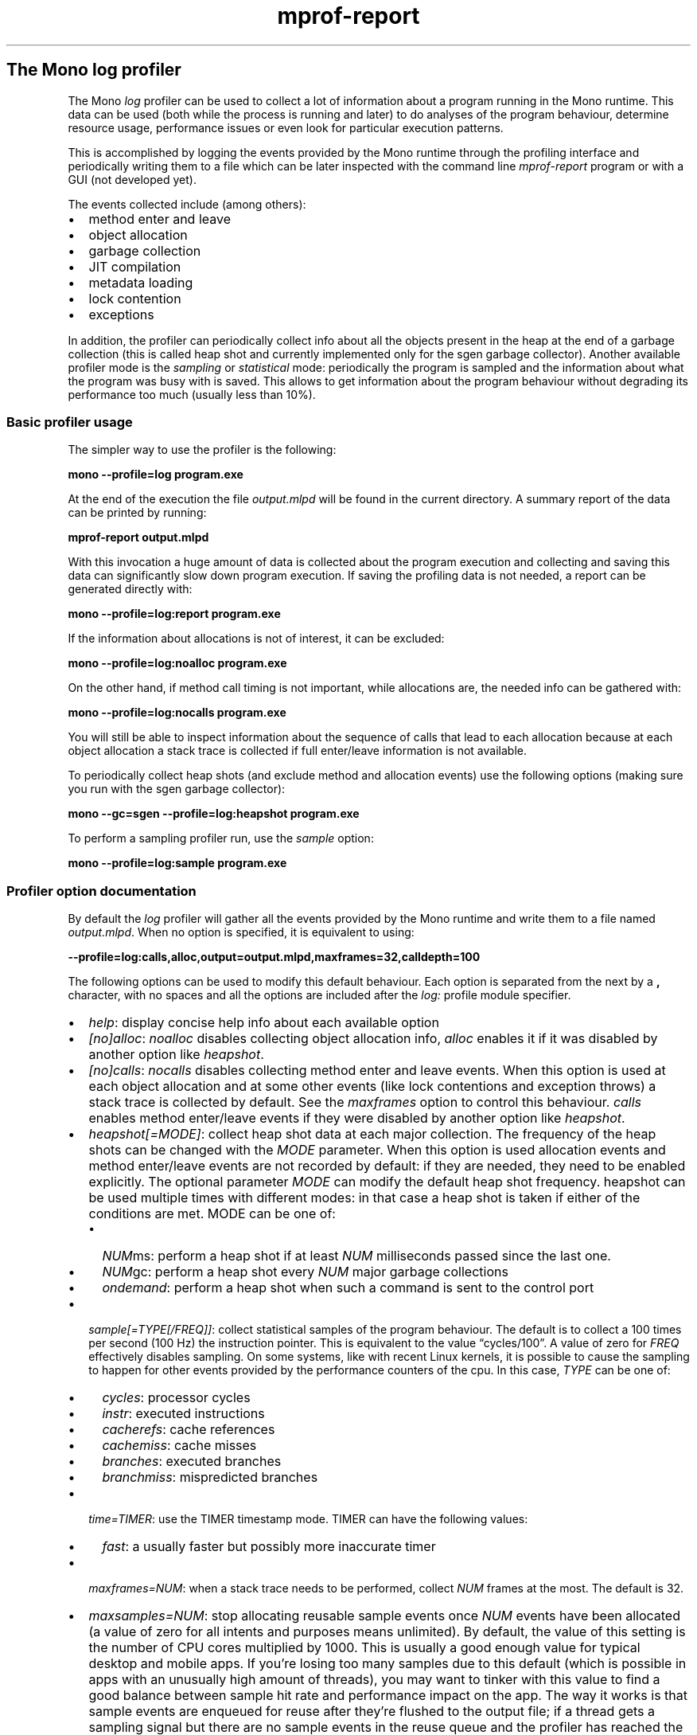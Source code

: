 .de Sp
.if t .sp .5v
.if n .sp
..
.TH mprof-report 1 ""
.SH The Mono log profiler
.PP
The Mono \f[I]log\f[] profiler can be used to collect a lot of
information about a program running in the Mono runtime.
This data can be used (both while the process is running and later)
to do analyses of the program behaviour, determine resource usage,
performance issues or even look for particular execution patterns.
.PP
This is accomplished by logging the events provided by the Mono
runtime through the profiling interface and periodically writing
them to a file which can be later inspected with the command line
\f[I]mprof-report\f[] program or with a GUI (not developed yet).
.PP
The events collected include (among others):
.IP \[bu] 2
method enter and leave
.IP \[bu] 2
object allocation
.IP \[bu] 2
garbage collection
.IP \[bu] 2
JIT compilation
.IP \[bu] 2
metadata loading
.IP \[bu] 2
lock contention
.IP \[bu] 2
exceptions
.PP
In addition, the profiler can periodically collect info about all
the objects present in the heap at the end of a garbage collection
(this is called heap shot and currently implemented only for the
sgen garbage collector).
Another available profiler mode is the \f[I]sampling\f[] or
\f[I]statistical\f[] mode: periodically the program is sampled and
the information about what the program was busy with is saved.
This allows to get information about the program behaviour without
degrading its performance too much (usually less than 10%).
.SS Basic profiler usage
.PP
The simpler way to use the profiler is the following:
.PP
\f[B]mono\ --profile=log\ program.exe\f[]
.PP
At the end of the execution the file \f[I]output.mlpd\f[] will be
found in the current directory.
A summary report of the data can be printed by running:
.PP
\f[B]mprof-report\ output.mlpd\f[]
.PP
With this invocation a huge amount of data is collected about the
program execution and collecting and saving this data can
significantly slow down program execution.
If saving the profiling data is not needed, a report can be
generated directly with:
.PP
\f[B]mono\ --profile=log:report\ program.exe\f[]
.PP
If the information about allocations is not of interest, it can be
excluded:
.PP
\f[B]mono\ --profile=log:noalloc\ program.exe\f[]
.PP
On the other hand, if method call timing is not important, while
allocations are, the needed info can be gathered with:
.PP
\f[B]mono\ --profile=log:nocalls\ program.exe\f[]
.PP
You will still be able to inspect information about the sequence of
calls that lead to each allocation because at each object
allocation a stack trace is collected if full enter/leave
information is not available.
.PP
To periodically collect heap shots (and exclude method and
allocation events) use the following options (making sure you run
with the sgen garbage collector):
.PP
\f[B]mono\ --gc=sgen\ --profile=log:heapshot\ program.exe\f[]
.PP
To perform a sampling profiler run, use the \f[I]sample\f[] option:
.PP
\f[B]mono\ --profile=log:sample\ program.exe\f[]
.SS Profiler option documentation
.PP
By default the \f[I]log\f[] profiler will gather all the events
provided by the Mono runtime and write them to a file named
\f[I]output.mlpd\f[].
When no option is specified, it is equivalent to using:
.PP
\f[B]--profile=log:calls,alloc,output=output.mlpd,maxframes=32,calldepth=100\f[]
.PP
The following options can be used to modify this default behaviour.
Each option is separated from the next by a \f[B],\f[] character,
with no spaces and all the options are included after the
\f[I]log:\f[] profile module specifier.
.IP \[bu] 2
\f[I]help\f[]: display concise help info about each available
option
.IP \[bu] 2
\f[I][no]alloc\f[]: \f[I]noalloc\f[] disables collecting object
allocation info, \f[I]alloc\f[] enables it if it was disabled by
another option like \f[I]heapshot\f[].
.IP \[bu] 2
\f[I][no]calls\f[]: \f[I]nocalls\f[] disables collecting method
enter and leave events.
When this option is used at each object allocation and at some
other events (like lock contentions and exception throws) a stack
trace is collected by default.
See the \f[I]maxframes\f[] option to control this behaviour.
\f[I]calls\f[] enables method enter/leave events if they were
disabled by another option like \f[I]heapshot\f[].
.IP \[bu] 2
\f[I]heapshot[=MODE]\f[]: collect heap shot data at each major
collection.
The frequency of the heap shots can be changed with the
\f[I]MODE\f[] parameter.
When this option is used allocation events and method enter/leave
events are not recorded by default: if they are needed, they need
to be enabled explicitly.
The optional parameter \f[I]MODE\f[] can modify the default heap
shot frequency.
heapshot can be used multiple times with different modes: in that
case a heap shot is taken if either of the conditions are met.
MODE can be one of:
.RS 2
.IP \[bu] 2
\f[I]NUM\f[]ms: perform a heap shot if at least \f[I]NUM\f[]
milliseconds passed since the last one.
.IP \[bu] 2
\f[I]NUM\f[]gc: perform a heap shot every \f[I]NUM\f[] major
garbage collections
.IP \[bu] 2
\f[I]ondemand\f[]: perform a heap shot when such a command is sent
to the control port
.RE
.IP \[bu] 2
\f[I]sample[=TYPE[/FREQ]]\f[]: collect statistical samples of the
program behaviour.
The default is to collect a 100 times per second (100 Hz) the
instruction pointer.
This is equivalent to the value \[lq]cycles/100\[rq].
A value of zero for \f[I]FREQ\f[] effectively disables sampling.
On some systems, like with recent Linux kernels, it is possible to
cause the sampling to happen for other events provided by the
performance counters of the cpu.
In this case, \f[I]TYPE\f[] can be one of:
.RS 2
.IP \[bu] 2
\f[I]cycles\f[]: processor cycles
.IP \[bu] 2
\f[I]instr\f[]: executed instructions
.IP \[bu] 2
\f[I]cacherefs\f[]: cache references
.IP \[bu] 2
\f[I]cachemiss\f[]: cache misses
.IP \[bu] 2
\f[I]branches\f[]: executed branches
.IP \[bu] 2
\f[I]branchmiss\f[]: mispredicted branches
.RE
.IP \[bu] 2
\f[I]time=TIMER\f[]: use the TIMER timestamp mode.
TIMER can have the following values:
.RS 2
.IP \[bu] 2
\f[I]fast\f[]: a usually faster but possibly more inaccurate timer
.RE
.IP \[bu] 2
\f[I]maxframes=NUM\f[]: when a stack trace needs to be performed,
collect \f[I]NUM\f[] frames at the most.
The default is 32.
.IP \[bu] 2
\f[I]maxsamples=NUM\f[]: stop allocating reusable sample events
once \f[I]NUM\f[] events have been allocated (a value of zero for
all intents and purposes means unlimited). By default, the value
of this setting is the number of CPU cores multiplied by 1000. This
is usually a good enough value for typical desktop and mobile apps.
If you're losing too many samples due to this default (which is
possible in apps with an unusually high amount of threads), you
may want to tinker with this value to find a good balance between
sample hit rate and performance impact on the app. The way it works
is that sample events are enqueued for reuse after they're flushed
to the output file; if a thread gets a sampling signal but there are
no sample events in the reuse queue and the profiler has reached the
maximum number of sample allocations, the sample gets dropped. So a
higher number for this setting will increase the chance that a
thread is able to collect a sample, but also necessarily means that
there will be more work done by the profiler. You can run Mono with
the \f[I]--stats\f[] option to see statistics about sample events.
.IP \[bu] 2
\f[I]calldepth=NUM\f[]: ignore method enter/leave events when the
call chain depth is bigger than NUM.
.IP \[bu] 2
\f[I]zip\f[]: automatically compress the output data in gzip
format.
.IP \[bu] 2
\f[I]output=OUTSPEC\f[]: instead of writing the profiling data to
the output.mlpd file, substitute \f[I]%p\f[] in \f[I]OUTSPEC\f[]
with the current process id and \f[I]%t\f[] with the current date
and time, then do according to \f[I]OUTSPEC\f[]:
.RS 2
.IP \[bu] 2
if \f[I]OUTSPEC\f[] begins with a \f[I]|\f[] character, execute the
rest as a program and feed the data to its standard input
.IP \[bu] 2
if \f[I]OUTSPEC\f[] begins with a \f[I]-\f[] character, use the
rest of OUTSPEC as the filename, but force overwrite any existing
file by that name
.IP \[bu] 2
otherwise write the data the the named file: note that is a file by
that name already exists, a warning is issued and profiling is
disabled.
.RE
.IP \[bu] 2
\f[I]report\f[]: the profiling data is sent to mprof-report, which
will print a summary report.
This is equivalent to the option: \f[B]output=mprof-report\ -\f[].
If the \f[I]output\f[] option is specified as well, the report will
be written to the output file instead of the console.
.IP \[bu] 2
\f[I]port=PORT\f[]: specify the tcp/ip port to use for the
listening command server.
Currently not available for windows.
This server is started for example when heapshot=ondemand is used:
it will read commands line by line.
The following commands are available:
.RS 2
.IP \[bu] 2
\f[I]heapshot\f[]: perform a heapshot as soon as possible
.RE
.IP \[bu] 2
\f[I]counters\f[]: sample counters values every 1 second. This allow
a really lightweight way to have insight in some of the runtime key
metrics. Counters displayed in non verbose mode are : Methods from AOT,
Methods JITted using mono JIT, Methods JITted using LLVM, Total time
spent JITting (sec), User Time, System Time, Total Time, Working Set,
Private Bytes, Virtual Bytes, Page Faults and CPU Load Average (1min,
5min and 15min).
.IP \[bu] 2
\f[I]coverage\f[]: collect code coverage data. This implies enabling
the \f[I]calls\f[] option.
.RE
.SS Analyzing the profile data
.PP
Currently there is a command line program (\f[I]mprof-report\f[])
to analyze the data produced by the profiler.
This is ran automatically when the \f[I]report\f[] profiler option
is used.
Simply run:
.PP
\f[B]mprof-report\ output.mlpd\f[]
.PP
to see a summary report of the data included in the file.
.SS Trace information for events
.PP
Often it is important for some events, like allocations, lock
contention and exception throws to know where they happened.
Or we may want to see what sequence of calls leads to a particular
method invocation.
To see this info invoke mprof-report as follows:
.PP
\f[B]mprof-report\ --traces\ output.mlpd\f[]
.PP
The maximum number of methods in each stack trace can be specified
with the \f[I]--maxframes=NUM\f[] option:
.PP
\f[B]mprof-report\ --traces\ --maxframes=4\ output.mlpd\f[]
.PP
The stack trace info will be available if method enter/leave events
have been recorded or if stack trace collection wasn't explicitly
disabled with the \f[I]maxframes=0\f[] profiler option.
.PP
The \f[I]--traces\f[] option also controls the reverse reference
feature in the heapshot report: for each class it reports how many
references to objects of that class come from other classes.
.SS Sort order for methods and allocations
.PP
When a list of methods is printed the default sort order is based
on the total time spent in the method.
This time is wall clock time (that is, it includes the time spent,
for example, in a sleep call, even if actual cpu time would be
basically 0).
Also, if the method has been ran on different threads, the time
will be a sum of the time used in each thread.
.PP
To change the sort order, use the option:
.PP
\f[B]--method-sort=MODE\f[]
.PP
where \f[I]MODE\f[] can be:
.IP \[bu] 2
\f[I]self\f[]: amount of time spent in the method itself and not in
its callees
.IP \[bu] 2
\f[I]calls\f[]: the number of method invocations
.IP \[bu] 2
\f[I]total\f[]: the total time spent in the method.
.PP
Object allocation lists are sorted by default depending on the
total amount of bytes used by each type.
.PP
To change the sort order of object allocations, use the option:
.PP
\f[B]--alloc-sort=MODE\f[]
.PP
where \f[I]MODE\f[] can be:
.IP \[bu] 2
\f[I]count\f[]: the number of allocated objects of the given type
.IP \[bu] 2
\f[I]bytes\f[]: the total number of bytes used by objects of the
given type
.PP
To change the sort order of counters, use the option:
.PP
\f[B]--counters-sort=MODE\f[]
.PP
where \f[I]MODE\f[] can be:
.IP \[bu] 2
\f[I]time\f[]: sort values by time then category
.IP \[bu] 2
\f[I]category\f[]: sort values by category then time
.SS Selecting what data to report
.PP
The profiler by default collects data about many runtime subsystems
and mprof-report prints a summary of all the subsystems that are
found in the data file.
It is possible to tell mprof-report to only show information about
some of them with the following option:
.PP
\f[B]--reports=R1[,R2...]\f[]
.PP
where the report names R1, R2 etc.
can be:
.IP \[bu] 2
\f[I]header\f[]: information about program startup and profiler
version
.IP \[bu] 2
\f[I]jit\f[]: JIT compiler information
.IP \[bu] 2
\f[I]sample\f[]: statistical sampling information
.IP \[bu] 2
\f[I]gc\f[]: garbage collection information
.IP \[bu] 2
\f[I]alloc\f[]: object allocation information
.IP \[bu] 2
\f[I]call\f[]: method profiling information
.IP \[bu] 2
\f[I]metadata\f[]: metadata events like image loads
.IP \[bu] 2
\f[I]exception\f[]: exception throw and handling information
.IP \[bu] 2
\f[I]monitor\f[]: lock contention information
.IP \[bu] 2
\f[I]thread\f[]: thread information
.IP \[bu] 2
\f[I]domain\f[]: app domain information
.IP \[bu] 2
\f[I]context\f[]: remoting context information
.IP \[bu] 2
\f[I]heapshot\f[]: live heap usage at heap shots
.IP \[bu] 2
\f[I]counters\f[]: counters samples
.IP \[bu] 2
\f[I]coverage\f[]: code coverage data
.IP \[bu] 2
\f[I]stats\f[]: event statistics
.PP
It is possible to limit some of the data displayed to a timeframe
of the program execution with the option:
.PP
\f[B]--time=FROM-TO\f[]
.PP
where \f[I]FROM\f[] and \f[I]TO\f[] are seconds since application
startup (they can be floating point numbers).
.PP
Another interesting option is to consider only events happening on
a particular thread with the following option:
.PP
\f[B]--thread=THREADID\f[]
.PP
where \f[I]THREADID\f[] is one of the numbers listed in the thread
summary report (or a thread name when present).
.PP
By default long lists of methods or other information like object
allocations are limited to the most important data.
To increase the amount of information printed you can use the
option:
.PP
\f[B]--verbose\f[]
.SS Track individual objects
.PP
Instead of printing the usual reports from the profiler data, it is
possible to track some interesting information about some specific
object addresses.
The objects are selected based on their address with the
\f[I]--track\f[] option as follows:
.PP
\f[B]--track=0xaddr1[,0xaddr2,...]\f[]
.PP
The reported info (if available in the data file), will be class
name, size, creation time, stack trace of creation (with the
\f[I]--traces\f[] option), etc.
If heapshot data is available it will be possible to also track
what other objects reference one of the listed addresses.
.PP
The object addresses can be gathered either from the profiler
report in some cases (like in the monitor lock report), from the
live application or they can be selected with the
\f[I]--find=FINDSPEC\f[] option.
FINDSPEC can be one of the following:
.IP \[bu] 2
\f[I]S:SIZE\f[]: where the object is selected if its size is at
least \f[I]SIZE\f[]
.IP \[bu] 2
\f[I]T:NAME\f[]: where the object is selected if \f[I]NAME\f[]
partially matches its class name
.PP
This option can be specified multiple times with one of the
different kinds of FINDSPEC.
For example, the following:
.PP
\f[B]--find=S:10000\ --find=T:Byte[]\f[]
.PP
will find all the byte arrays that are at least 10000 bytes in
size.
.PP
Note that with a moving garbage collector the object address can
change, so you may need to track the changed address manually.
It can also happen that multiple objects are allocated at the same
address, so the output from this option can become large.
.SS Saving a profiler report
.PP
By default mprof-report will print the summary data to the console.
To print it to a file, instead, use the option:
.PP
\f[B]--out=FILENAME\f[]
.SS Processing code coverage data
.PP
If you ran the profiler with the \f[I]coverage\f[] option, you can
process the collected coverage data into an XML file by running
mprof-report like this:
.PP
\f[B]mprof-report --coverage-out=coverage.xml output.mlpd\f[]
.SS Dealing with profiler slowness
.PP
If the profiler needs to collect lots of data, the execution of the
program will slow down significantly, usually 10 to 20 times
slower.
There are several ways to reduce the impact of the profiler on the
program execution.
.IP "\f[I]Use the statistical sampling mode\f[]" 4
.Sp
Statistical sampling allows executing a program under the profiler
with minimal performance overhead (usually less than 10%).
This mode allows checking where the program is spending most of
its execution time without significantly perturbing its behaviour.
.IP "\f[I]Collect less data\f[]" 4
.Sp
Collecting method enter/leave events can be very expensive,
especially in programs that perform many millions of tiny calls.
The profiler option \f[I]nocalls\f[] can be used to avoid
collecting this data or it can be limited to only a few call levels
with the \f[I]calldepth\f[] option.
.Sp
Object allocation information is expensive as well, though much
less than method enter/leave events.
If it's not needed, it can be skipped with the \f[I]noalloc\f[]
profiler option.
Note that when method enter/leave events are discarded, by default
stack traces are collected at each allocation and this can be
expensive as well.
The impact of stack trace information can be reduced by setting a
low value with the \f[I]maxframes\f[] option or by eliminating them
completely, by setting it to 0.
.Sp
The other major source of data is the \f[I]heapshot\f[] profiler
option: especially if the managed heap is big, since every object
needs to be inspected.
The \f[I]MODE\f[] parameter of the \f[I]heapshot\f[] option can be
used to reduce the frequency of the heap shots.
.IP "\f[I]Reduce the timestamp overhead\f[]" 4
.Sp
On many operating systems or architectures what actually slows down
profiling is the function provided by the system to get timestamp
information.
The \f[I]time=fast\f[] profiler option can be usually used to speed
up this operation, but, depending on the system, time accounting
may have some level of approximation (though statistically the data
should be still fairly valuable).
.SS Dealing with the size of the data files
.PP
When collecting a lot of information about a profiled program, huge
data files can be generated.
There are a few ways to minimize the amount of data, for example by
not collecting some of the more space-consuming information or by
compressing the information on the fly or by just generating a
summary report.
.IP "\f[I]Reducing the amount of data\f[]" 4
.Sp
Method enter/leave events can be excluded completely with the
\f[I]nocalls\f[] option or they can be limited to just a few levels
of calls with the \f[I]calldepth\f[] option.
For example, the option:
.Sp
\f[B]calldepth=10\f[]
.Sp
will ignore the method events when there are more than 10 managed
stack frames.
This is very useful for programs that have deep recursion or for
programs that perform many millions of tiny calls deep enough in
the call stack.
The optimal number for the calldepth option depends on the program
and it needs to be balanced between providing enough profiling
information and allowing fast execution speed.
.Sp
Note that by default, if method events are not recorded at all, the
profiler will collect stack trace information at events like
allocations.
To avoid gathering this data, use the \f[I]maxframes=0\f[] profiler
option.
.Sp
Allocation events can be eliminated with the \f[I]noalloc\f[]
option.
.Sp
Heap shot data can also be huge: by default it is collected at each
major collection.
To reduce the frequency, you can specify a heapshot mode: for
example to collect every 5 collections (including major and minor):
.Sp
\f[B]heapshot=5gc\f[]
.Sp
or when at least 5 seconds passed since the last heap shot:
.Sp
\f[B]heapshot=5000ms\f[]
.IP "\f[I]Compressing the data\f[]" 4
.Sp
To reduce the amout of disk space used by the data, the data can be
compressed either after it has been generated with the gzip
command:
.Sp
\f[B]gzip\ -9\ output.mlpd\f[]
.Sp
or it can be compressed automatically by using the \f[I]zip\f[]
profiler option.
Note that in this case there could be a significant slowdown of the
profiled program.
.Sp
The mprof-report program will tranparently deal with either
compressed or uncompressed data files.
.IP "\f[I]Generating only a summary report\f[]" 4
.Sp
Often it's enough to look at the profiler summary report to
diagnose an issue and in this case it's possible to avoid saving
the profiler data file to disk.
This can be accomplished with the \f[I]report\f[] profiler option,
which will basically send the data to the mprof-report program for
display.
.Sp
To have more control of what summary information is reported (or to
use a completely different program to decode the profiler data),
the \f[I]output\f[] profiler option can be used, with \f[B]|\f[] as
the first character: the rest of the output name will be executed
as a program with the data fed in on the standard input.
.Sp
For example, to print only the Monitor summary with stack trace
information, you could use it like this:
.Sp
\f[B]output=|mprof-report\ --reports=monitor\ --traces\ -\f[]
.SH WEB SITE
http://www.mono-project.com/docs/debug+profile/profile/profiler/
.SH SEE ALSO
.PP
mono(1)
.SH AUTHORS
Paolo Molaro, Alex Rønne Petersen
